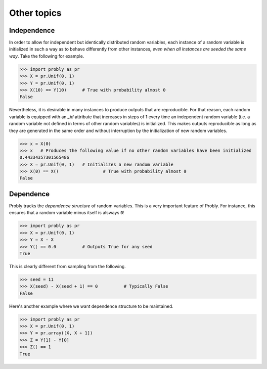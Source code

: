 ############
Other topics
############

.. _independence:

************
Independence
************

In order to allow for independent but identically distributed random variables,
each instance of a random variable is initialized in such a way as to behave
differently from other instances, *even when all instances are seeded the same
way*. Take the following for example.

.. testsetup::

   from probly.core import RandomVar
   RandomVar._reset()

>>> import probly as pr
>>> X = pr.Unif(0, 1)
>>> Y = pr.Unif(0, 1)
>>> X(10) == Y(10)	# True with probability almost 0
False

Nevertheless, it is desirable in many instances to produce outputs that are
reproducible. For that reason, each random variable is equipped with an `_id`
attribute that increases in steps of 1 every time an independent random variable
(i.e. a random variable not defined in terms of other random variables) is
initialized. This makes outputs reproducible as long as they are generated in
the same order and without interruption by the initialization of new random variables.

>>> x = X(0)
>>> x 	# Produces the following value if no other random variables have been initialized
0.44334357301565486
>>> X = pr.Unif(0, 1)	# Initializes a new random variable
>>> X(0) == X() 		# True with probability almost 0
False

.. _dependence:

**********
Dependence
**********

Probly tracks the *dependence structure* of random variables.
This is a very important feature of Probly. For instance, this
ensures that a random variable minus itself is alsways ``0``!

>>> import probly as pr
>>> X = pr.Unif(0, 1)
>>> Y = X - X
>>> Y() == 0.0		# Outputs True for any seed
True

This is clearly different from sampling from the following.

>>> seed = 11
>>> X(seed) - X(seed + 1) == 0		# Typically False
False

Here's another example where we want dependence structure to be maintained.

>>> import probly as pr
>>> X = pr.Unif(0, 1)
>>> Y = pr.array([X, X + 1])
>>> Z = Y[1] - Y[0]
>>> Z() == 1
True
